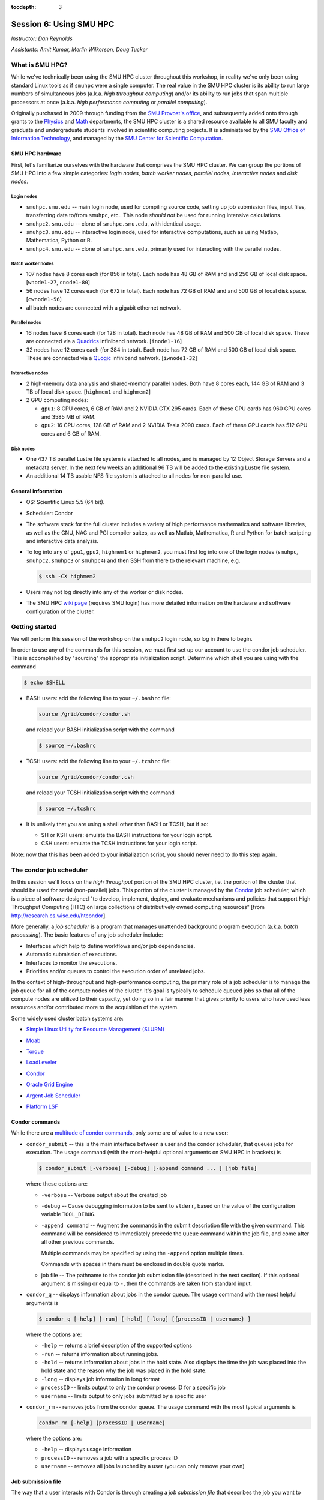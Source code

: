 :tocdepth: 3


.. _session6:

*****************************************************
Session 6: Using SMU HPC
*****************************************************

*Instructor: Dan Reynolds*

*Assistants: Amit Kumar, Merlin Wilkerson, Doug Tucker*


What is SMU HPC?
================================================

While we've technically been using the SMU HPC cluster throughout this
workshop, in reality we've only been using standard Linux tools as if
``smuhpc`` were a single computer.  The real value in the SMU HPC
cluster is its ability to run large numbers of simultaneous jobs
(a.k.a. *high throughput computing*) and/or its ability to run jobs
that span multiple processors at once (a.k.a. *high performance
computing* or *parallel computing*).

Originally purchased in 2009 through funding from the `SMU Provost's
office <http://smu.edu/provost/#1>`_, and subsequently added onto
through grants to the `Physics <http://www.smu.edu/physics>`_ and
`Math <http://www.smu.edu/math>`_ departments, the SMU HPC cluster is
a shared resource available to all SMU faculty and graduate and
undergraduate students involved in scientific computing projects.  It
is administered by the `SMU Office of Information Technology
<http://www.smu.edu/BusinessFinance/OIT>`_, and managed by the 
`SMU Center for Scientific Computation
<http://www.smu.edu/Academics/CSC>`_.



.. index:: SMU HPC; hardware

SMU HPC hardware
--------------------------------------------------

First, let's familiarize ourselves with the hardware that comprises
the SMU HPC cluster.  We can group the portions of SMU HPC into a few
simple categories: *login nodes*, *batch worker nodes*, *parallel
nodes*, *interactive nodes* and *disk nodes*.


Login nodes
^^^^^^^^^^^^^^^^^^^^^^^^^^^^^^^^^^^^^^^^^^^^^^^^^^^^^^

* ``smuhpc.smu.edu`` -- main login node, used for compiling source code,
  setting up job submission files, input files, transferring data
  to/from ``smuhpc``, etc..  This node *should not* be used for running
  intensive calculations.
* ``smuhpc2.smu.edu`` -- clone of ``smuhpc.smu.edu``, with identical usage.
* ``smuhpc3.smu.edu`` -- interactive login node, used for interactive
  computations, such as using Matlab, Mathematica, Python or R.
* ``smuhpc4.smu.edu`` -- clone of ``smuhpc.smu.edu``, primarily used for
  interacting with the parallel nodes.


Batch worker nodes
^^^^^^^^^^^^^^^^^^^^^^^^^^^^^^^^^^^^^^^^^^^^^^^^^^^^^^

* 107 nodes have 8 cores each (for 856 in total).  Each node has 48 GB
  of RAM and and 250 GB of local disk space.  [``wnode1-27``, ``cnode1-80``]

* 56 nodes have 12 cores each (for 672 in total).  Each node has 72 GB
  of RAM and and 500 GB of local disk space.  [``cwnode1-56``]

* all batch nodes are connected with a gigabit ethernet network.


Parallel nodes
^^^^^^^^^^^^^^^^^^^^^^^^^^^^^^^^^^^^^^^^^^^^^^^^^^^^^^

* 16 nodes have 8 cores each (for 128 in total).  Each node has 48 GB
  of RAM and 500 GB of local disk space.  These are connected via a
  `Quadrics <http://en.wikipedia.org/wiki/Quadrics>`_ infiniband
  network.  [``inode1-16``]

* 32 nodes have 12 cores each (for 384 in total).  Each node has 72 GB 
  of RAM and 500 GB of local disk space.  These are connected via a 
  `QLogic <http://qlogic.com/pages/default.aspx>`_ infiniband
  network.  [``iwnode1-32``]


Interactive nodes
^^^^^^^^^^^^^^^^^^^^^^^^^^^^^^^^^^^^^^^^^^^^^^^^^^^^^^

* 2 high-memory data analysis and shared-memory parallel nodes.  Both
  have 8 cores each, 144 GB of RAM and 3 TB of local disk space.
  [``highmem1`` and ``highmem2``]

* 2 GPU computing nodes:

  * ``gpu1``: 8 CPU cores, 6 GB of RAM and 2 NVIDIA GTX 295 cards.
    Each of these GPU cards has 960 GPU cores and 3585 MB of RAM. 

  * ``gpu2``: 16 CPU cores, 128 GB of RAM and 2 NVIDIA Tesla 2090 cards.
    Each of these GPU cards has 512 GPU cores and 6 GB of RAM.


Disk nodes
^^^^^^^^^^^^^^^^^^^^^^^^^^^^^^^^^^^^^^^^^^^^^^^^^^^^^^

* One 437 TB parallel Lustre file system is attached to all nodes, and
  is managed by 12 Object Storage Servers and a metadata server.  In
  the next few weeks an additional 96 TB will be added to the existing
  Lustre file system.

* An additional 14 TB usable NFS file system is attached to all nodes
  for non-parallel use.



.. index:: SMU HPC; general information

General information
--------------------------------------------------

* OS: Scientific Linux 5.5 (64 bit).

* Scheduler: Condor

* The software stack for the full cluster includes a variety of high
  performance mathematics and software libraries, as well as the GNU,
  NAG and PGI compiler suites, as well as Matlab, Mathematica, R and
  Python for batch scripting and interactive data analysis.

* To log into any of ``gpu1``, ``gpu2``, ``highmem1`` or ``highmem2``,
  you must first log into one of the login nodes (``smuhpc``,
  ``smuhpc2``, ``smuhpc3`` or ``smuhpc4``) and then SSH from there to
  the relevant machine, e.g.

  .. code-block:: bash

     $ ssh -CX highmem2

* Users may not log directly into any of the worker or disk nodes.

* The SMU HPC `wiki page
  <https://wiki.smu.edu/display/smuhpc/SMUHPC>`_ (requires SMU login)
  has more detailed information on the hardware and software
  configuration of the cluster.


.. _session6_condor:

Getting started
================================================

We will perform this session of the workshop on the ``smuhpc2`` login
node, so log in there to begin.

In order to use any of the commands for this session, we must first
set up our account to use the condor job scheduler.  This is
accomplished by "sourcing" the appropriate initialization script.
Determine which shell you are using with the command

.. code-block:: bash

   $ echo $SHELL

* BASH users: add the following line to your ``~/.bashrc`` file:

  .. code-block:: bash

     source /grid/condor/condor.sh

  and reload your BASH initialization script with the command

  .. code-block:: bash

     $ source ~/.bashrc

* TCSH users: add the following line to your ``~/.tcshrc`` file:

  .. code-block:: tcsh

     source /grid/condor/condor.csh

  and reload your TCSH initialization script with the command

  .. code-block:: tcsh

     $ source ~/.tcshrc

* It is unlikely that you are using a shell other than BASH or TCSH,
  but if so:
 
  * SH or KSH users: emulate the BASH instructions for your login script.

  * CSH users: emulate the TCSH instructions for your login script.

Note: now that this has been added to your initialization script, you
should never need to do this step again.



.. index:: condor, job scheduler

The condor job scheduler
================================================

In this session we'll focus on the *high throughput* portion of the
SMU HPC cluster, i.e. the portion of the cluster that should be used
for serial (non-parallel) jobs.  This portion of the cluster is
managed by the `Condor <http://research.cs.wisc.edu/htcondor/>`_
job scheduler, which is a piece of software designed "to develop,
implement, deploy, and evaluate mechanisms and policies that support
High Throughput Computing (HTC) on large collections of distributively
owned computing resources" [from `http://research.cs.wisc.edu/htcondor
<http://research.cs.wisc.edu/htcondor>`_]. 

More generally, a *job scheduler* is a program that manages unattended
background program execution (a.k.a. *batch processing*).  The basic
features of any job scheduler include:

* Interfaces which help to define workflows and/or job dependencies.

* Automatic submission of executions.

* Interfaces to monitor the executions.

* Priorities and/or queues to control the execution order of unrelated
  jobs.

In the context of high-throughput and high-performance computing, the
primary role of a job scheduler is to manage the job queue for all
of the compute nodes of the cluster.  It's goal is typically
to schedule queued jobs so that all of the compute nodes are utilized
to their capacity, yet doing so in a fair manner that gives priority
to users who have used less resources and/or contributed more to the
acquisition of the system.  

Some widely used cluster batch systems are:

.. index:: 
   seealso: SLURM; job scheduler

* `Simple Linux Utility for Resource Management (SLURM) <http://slurm.schedmd.com/>`_

.. index:: 
   seealso: Moab; job scheduler

* `Moab <http://docs.adaptivecomputing.com/mwm/help.htm#topics/0-intro/productOverview.htm>`_

.. index:: 
   seealso: Torque; job scheduler

* `Torque <http://www.adaptivecomputing.com/products/open-source/torque/>`_

.. index:: 
   seealso: LoadLeveler; job scheduler

* `LoadLeveler <http://www-03.ibm.com/systems/software/loadleveler/index.html>`_

.. index:: 
   seealso: condor; job scheduler

* `Condor <http://research.cs.wisc.edu/htcondor/>`_

.. index:: 
   seealso: Oracle grid engine; job scheduler

* `Oracle Grid Engine <http://www.oracle.com/us/products/tools/oracle-grid-engine-075549.html>`_

.. index:: 
   seealso: Argent job scheduler; job scheduler

* `Argent Job Scheduler <http://help.argent.com/#product_downloads_job_scheduler>`_

.. index:: 
   seealso: Platform LSF; job scheduler

* `Platform LSF <http://www-03.ibm.com/systems/technicalcomputing/platformcomputing/products/lsf/>`_




Condor commands
--------------------------------------------------

While there are a `multitude of condor commands
<http://research.cs.wisc.edu/htcondor/manual/v7.6/9_Command_Reference.html>`_,
only some are of value to a new user:

.. index:: condor; condor_submit

* ``condor_submit`` -- this is the main interface between a user and
  the condor scheduler, that queues jobs for execution.  The usage
  command (with the most-helpful optional arguments on SMU HPC in
  brackets) is 

  .. code-block:: bash

     $ condor_submit [-verbose] [-debug] [-append command ... ] [job file]

  where these options are:

  * ``-verbose`` -- Verbose output about the created job

  * ``-debug`` -- Cause debugging information to be sent to
    ``stderr``, based on the value of the configuration variable
    ``TOOL_DEBUG``.  

  * ``-append command`` -- Augment the commands in the submit
    description file with the given command. This command will be
    considered to immediately precede the ``Queue`` command within the
    job file, and come after all other previous commands.

    Multiple commands may be specified by using the ``-append`` option
    multiple times. 

    Commands with spaces in them must be enclosed in double quote marks. 

  * job file -- The pathname to the condor job submission file
    (described in the next section). If this optional argument is
    missing or equal to ``-``, then the commands are taken from
    standard input.

.. index:: condor; condor_q

* ``condor_q`` -- displays information about jobs in the condor
  queue.  The usage command with the most helpful arguments is

  .. code-block:: bash

     $ condor_q [-help] [-run] [-hold] [-long] [{processID | username} ]

  where the options are:

  * ``-help`` -- returns a brief description of the supported options 

  * ``-run`` -- returns information about running jobs. 

  * ``-hold`` -- returns information about jobs in the hold
    state. Also displays the time the job was placed into the hold
    state and the reason why the job was placed in the hold state.  

  * ``-long`` -- displays job information in long format 

  * ``processID`` -- limits output to only the condor process ID for a specific job

  * ``username`` -- limits output to only jobs submitted by a specific
    user

.. index:: condor; condor_rm

* ``condor_rm`` -- removes jobs from the condor queue.  The usage
  command with the most typical arguments is

  .. code-block:: bash

     condor_rm [-help] {processID | username}

  where the options are:

  * ``-help`` -- displays usage information 

  * ``processID`` -- removes a job with a specific process ID

  * ``username`` -- removes all jobs launched by a user (you can only
    remove your own)




.. index:: condor job submission file

Job submission file
--------------------------------------------------

The way that a user interacts with Condor is through creating a *job
submission file* that describes the job you want to run:

.. index:: condor job submission file; line continuation

* For lengthy lines within the submit description file, ``\`` may be
  used as a line continuation character.  Placing the backslash at
  the end of a line causes the current line's command to be continued
  with the next line of the file. 

.. index:: 
   pair: condor job submission file; comment

* Submit file description files may contain comments, characterized as any
  line beginning with a ``#`` character. 

.. index:: condor job submission file; case-independence

* These submission file options are case-independent (i.e. "Universe" ==
  "uNivErSE"), although any file or path names are not.  


The main condor job submission file options on SMU HPC are as follows: 

.. index:: condor job submission file; arguments 

* **arguments** --  List of arguments to be supplied to the executable
  as part of the command line.  For example, 

  .. code-block:: text

     arguments = "arg1 arg2 arg3"

  Argument rules:

  1. The entire string representing the command line arguments is
     surrounded by double quote marks. This permits the white space
     characters of spaces and tabs to potentially be embedded within a
     single argument. Putting the double quote mark within the
     arguments is accomplished by escaping it with another double
     quote mark. 

  2. The white space characters of spaces or tabs delimit arguments.

  3. To embed white space characters of spaces or tabs within a single
     argument, surround the entire argument with single quote marks. 

  4. To insert a literal single quote mark, escape it within an
     argument already delimited by single quote marks by adding
     another single quote mark. 

.. index:: condor job submission file; environment 

* **environment** -- List of additional environment variables to
  supply to the executable.  For example,

  .. code-block:: text

     environment = "OMP_NUM_THREADS=4 LD_LIBRARY_PATH=/users/dreynolds/sw"

  Environment rules:

  1. Put double quote marks around the entire argument string. This
     distinguishes the new syntax from the old. The old syntax does
     not have double quote marks around it. Any literal double quote
     marks within the string must be escaped by repeating the double
     quote mark. 

  2. Each environment entry has the form ``<name>=<value>``

  3. Use white space (space or tab characters) to separate environment
     entries. 

  4. To put any white space in an environment entry, surround the
     space and as much of the surrounding entry as desired with single
     quote marks. 

  5. To insert a literal single quote mark, repeat the single quote
     mark anywhere inside of a section surrounded by single quote
     marks. 

.. index:: condor job submission file; error file

* **error** --  Path and file name indicating where Condor should put
  the standard error (``stderr``) from running your job.  For example, 

  .. code-block:: text

     error = myjob.err

  * If the file does not begin with a ``/``, the name indicates a
    relative path; otherwise it is an absolute path.  

  * You must have appropriate permissions to write to the supplied file.

  * The default is ``/dev/null``, corresponding to ignoring all error
    messages. 

.. index:: condor job submission file; executable

* **executable** -- The path and file name of your executable
  program. For example,

  .. code-block:: text

     executable  = myjob.sh

  * If the file does not begin with a ``/``, the name indicates a
    relative path; otherwise it is an absolute path.  

  * You must have appropriate permissions to read/execute the supplied file.

.. index:: condor job submission file; getenv

* **getenv** {True, False} -- Propagates the environment variables
  present in your shell upon submitting the job to the job when it
  runs. For example, 

  .. code-block:: text

     getenv = true

  If both **getenv** and **environment** are used, the values supplied
  by **environment** take precedence.

.. index:: condor job submission file; input

* **input** -- File containing any keyboard input values
  (i.e. standard input, ``stdin``) that your program requires.  For
  example,

  .. code-block:: text

     input = 100

  * If not specified, the default value of ``/dev/null`` (i.e. no input)
    is used.

  * You must have appropriate permissions to read from the supplied file.

  * Note that this command does not refer to the command-line arguments
    of the program, which are supplied by the **arguments** command.

.. index:: condor job submission file; log

* **log** --  File name indicating where Condor will record
  information about your job's execution.  While it is not required,
  it's usually a good idea to have Condor keep a log in case things go
  wrong.  For example,

  .. code-block:: text

     log = myjob.log

  * If the file does not begin with a ``/``, the name indicates a
    relative path; otherwise it is an absolute path.  

  * You must have appropriate permissions to write to the supplied file.

  * The default is ``/dev/null``, corresponding to ignoring all log
    messages. 

.. index:: condor job submission file; notification

* **notification** {Always, Complete, Error, Never} -- The set of
  job-related events for which the job owner is sent an email.  The
  default is "Complete", indicating notification when the job
  finishes.  "Error" indicates to notify if hte job terminated
  abnormally. For example,

  .. code-block:: text

     notification = Always

.. index:: condor job submission file; notify_user

* **notify_user** -- The email address to which condor will send
  **notification** messages.  For example,

  .. code-block:: text

     notify_user = username@smu.edu

  If left unspecified, condor will send a message to
  ``job-owner@submit-machine-name`` (which ends up going nowhere).

.. index:: condor job submission file; output

* **output** --  File name indicating where Condor should put the
  standard output (``stdout``) from running your job.  For example,

  .. code-block:: text

     output = myjob.out

  * If the file does not begin with a ``/``, the name indicates a
    relative path; otherwise it is an absolute path.  

  * You must have appropriate permissions to write to the supplied file.

  * The default is ``/dev/null``, corresponding to ignoring all output
    messages. 

.. index:: condor job submission file; universe

* **universe** {vanilla, parallel} -- These specify what
  type of computation you plan to run.  For example,

  .. code-block:: text

     universe  = vanilla

  * The "vanilla" universes corresponds to single-node batch
    processing, in which condor will run your job on the first
    available node to completion.  

  * The "parallel" universe corresponds to MPI-based parallel jobs
    that require multiple compute nodes to run.

.. index:: condor job submission file; machine_count

* **machine_count** -- Only applicable with the "parallel" universe,
  this option tells Condor how many nodes should be allocated to the
  parallel job.  For example,

  .. code-block:: text

     machine_count = 2

.. index:: condor job submission file; requirements

* **requirements** -- Option allowing you to provide additional
  requirements that must be satisfied before launching your job.  This
  typically refers to the type of node you wish to run on.  For
  example, to request that you job run on a 12-core batch node, you
  could use 

  .. code-block:: text

     requirements = regexp("cwnode", Machine)

  or to request that it run on the 8-core-per-node parallel portion of
  the cluster,

  .. code-block:: text

     requirements = regexp("inode", Machine)

  or to run on the 12-core-per-node parallel portion of the cluster,

  .. code-block:: text

     requirements = regexp("iwnode", Machine)

.. index:: condor job submission file; queue

* **queue** -- This places your job into the queue, and should follow
  all arguments that specify how to run the job.  For example,

  .. code-block:: text

     queue

  One condor job file may contain multiple **queue** commands, each
  with different argument lists, allowing for submission of many
  condor jobs at once using the same submission file.



.. index:: condor job submission file; macros

In setting up this file, you have may insert parameterless macros, of
the form ``$(macro_name)``, anywhere in your job submission file.
Custom macros may be defined via the syntax

.. code-block:: text

   <macro_name> = <string>

There are three default macros:

.. index:: condor job submission file; Cluster

* **Cluster** -- the value of the ``ClusterID`` on which the job has
  is queued.

.. index:: condor job submission file; Process

* **Process** -- the Condor process ID number for this job.  For
  example,

  .. code-block:: text

     output = myjob.$(Process).out

.. index:: condor job submission file; Node

* **Node** -- only defined for jobs in the "Parallel" universe, this
  holds the name of the node on which the process is running (useful
  if each node reports different information, e.g. for debugging).
  For example, 

  .. code-block:: text

     output = myjob.out.$(Node)



.. index:: condor; whole node vs shared node

Whole vs shared node 
--------------------------------------------------

When running batch jobs on the cluster, you may request to use a whole
node for your job (the default is to share the node with other users).
Reasons why you may wish to request an entire node for your job
include: 

* Need for reliable timing information.

* Need for all of the memory on the node.

* Use of threads (e.g. OpenMP, Pthreads, Intel Threading Building
  Blocks, MPI, etc.) that will spawn additional processes on top of
  the one that is launched.

* Poor inter-personal skills.


If you wish for your job to use an entire node, you only need to add
two lines to your Condor job submission file.  These lines are
[inappropriately] named "whole machine", even they only refer to a
single node of the larger machine: 

.. code-block:: text

   Requirements = CAN_RUN_WHOLE_MACHINE
   +RequiresWholeMachine = True



.. index:: condor; ssh to job

Condor SSH to job
--------------------------------------------------

In some instances, you may wish to request a worker node from the
Condor pool for dedicated **interactive** use only.  Since a typical
user is not allowed to SSH directly to a worker node, Condor supplies
a modified SSH executable that will allow users to log into a worker
node that has been dedicated to that user.  This behavior is called
*SSH to job*, and is only allowed when a job has been submitted in
"whole machine" mode as described above.

Once your job is running, you can log into it via the commands

.. code-block:: bash

   $ source /grid/condor/condor.sh
   $ condor_ssh_to_job <processID>

where here ``<processID>`` is the integer ID number for your running job.




.. index:: 
   pair: condor; resources

Condor resources:
--------------------------------------------------

* :download:`SMU HPC Condor tutorial <files/condor.pdf>`

* `Condor manual (version 7.6.10, HTML)
  <http://research.cs.wisc.edu/htcondor/manual/v7.6/index.html>`_ 

* `Condor manual (version 7.6.10, PDF)
  <http://research.cs.wisc.edu/htcondor/manual/v7.6/condor-V7_6_10-Manual.pdf>`_ 




Condor Examples
================================================

In the following, we have a few example Condor usage scenarios to
familiarize you with how to interact with the high-throughput portion
of the SMU HPC cluster.

To do these examples, first retrieve the corresponding set of files
either through :download:`clicking here <code/session6.tgz>` or by copying the
relevant files at the command line:

.. code-block:: bash

   $ cp ~dreynolds/SMUHPC_tutorial/session6.tgz .

Unzip this file, and enter the resulting subdirectory

.. code-block:: bash

   $ tar -zxf session6.tgz
   $ cd session6


.. index:: condor examples; single shared node job

Running a job
--------------------------------------------------

In this example, we'll run the Python scrpit ``myjob.py``, that
performs a simple algorithm for approximating :math:`\pi` using a
composite trapezoidal numerical integration formula to approximate 

.. math::

   \int_0^1 \frac{4}{1+x^2}\,\mathrm dx

This script accepts a single integer-valued command-line argument,
corresponding to the number of subintervals to use in the
approximation, with the typical tradeoff that *the harder you work, the
better your answer*.

While you can run this at the command line:

.. code-block:: bash

   $ python ./myjob.py 50

as we increase the number of subintervals to obtain a more accurate
approximation it can take longer to run, so as "good citizens" we
should instead run it on dedicated compute nodes instead of the shared
login nodes.  

Create a new job submission file, ``test1.job`` using the editor of
your choice (e.g. ``gedit`` or ``emacs``), and fill in the arguments

.. code-block:: text

   universe   = vanilla
   getenv     = true
   log        = test1.log
   error      = test1.err
   output     = test1.out
   executable = myjob.py
   arguments  = 5000000
   queue

Submit this to the condor scheduler with the command

.. code-block:: bash

   $ condor_submit test1.job

View your jobs in the queue by supplying your username to
``condor_q``, e.g.

.. code-block:: bash

   $ condor_q dreynolds

(if nothing shows up, it's because the job already finished)

When the job finishes, you should see the files ``test1.log``,
``test1.err`` and ``test1.out`` in your directory.  Open these files
and view their contents.  If everything ran correctly, the error file
should be empty, the log file should have some general condor-related
information, and the output file should have our desired results.



.. index:: condor examples; multiple shared node jobs

.. _running_multiple_condor_jobs:

Running many jobs
--------------------------------------------------

Suppose now that we wanted to run this script multiple times with
different arguments, in order to experimentally measure how rapidly
the approximation to :math:`\pi` converges as we change the number of
subintervals.  

To this end, we have a few options:

1. Write separate job files for each command line argument (here, the
   number of subintervals), and submit each to condor separately.
   This has the benefit of creating a reproducible set of tests, where
   the inputs for each test are quite clear, but can take quite some
   time to set up.  

2. Reuse our existing job file, but when calling ``condor_submit`` we can
   use the ``-append`` option to modify the command line argument and
   output/log/error file names.  

   The problems with this approach are that (a) we may forget the
   command-line arguments we had to use for the different calls,
   making our results more difficult to reproduce, and (b) all results
   would be written to the same output files, obliterating results
   from all but the last run.  

   However, this could be automated by creating a BASH
   script that calls ``condor_submit`` for us multiple times, with the
   customized calls hard-coded into the script.  This would again
   allow for reproducibility.  Additionally, the **output** condor
   argument could use the **Process** macro to create separate output
   files for each run.

3. We could write a single job file that has separate blocks of
   options, each separated by a different **queue** command, allowing
   us to run multiple tests with a single submission file.  

All of the above approaches are equally valid, but we'll choose option
3 since it requires the least typing.  

Create a new condor job submission file, ``test2.job`` with the contents

.. code-block:: text

   universe   = vanilla
   getenv     = true
   log        = test2a.log
   error      = test2a.err
   output     = test2a.out
   executable = myjob.py
   arguments  = 500
   queue

   universe   = vanilla
   getenv     = true
   log        = test2b.log
   error      = test2b.err
   output     = test2b.out
   executable = myjob.py
   arguments  = 5000
   queue

   universe   = vanilla
   getenv     = true
   log        = test2c.log
   error      = test2c.err
   output     = test2c.out
   executable = myjob.py
   arguments  = 50000
   queue

   universe   = vanilla
   getenv     = true
   log        = test2d.log
   error      = test2d.err
   output     = test2d.out
   executable = myjob.py
   arguments  = 500000
   queue

   universe   = vanilla
   getenv     = true
   log        = test2e.log
   error      = test2e.err
   output     = test2e.out
   executable = myjob.py
   arguments  = 5000000
   queue

Note that all of the blocks use many of the same options, but that we
have set up unique log, error and output file names for each, and have
varied the value of **arguments** to specify different numbers of
subintervals. 

Launch these jobs as before, with the command

.. code-block:: bash

   $ condor_submit test2.job

To view our results in a single command, use

.. code-block:: bash

   $ cat test2*.out



.. index:: condor examples; single whole node job

Running on a whole node 
--------------------------------------------------

All of our above tests were performed on nodes where other users' jobs
could also be running.  As previously discussed, sometimes our
computational experiments cannot be run on shared resources, e.g. if
we need reliable timings, if we need to use more than 2 GB of
RAM, or if our job will spawn additional threads as it runs to fill up
all the cores on a given node.  In such situations, we wish to request
that our job run on a node that is dedicated to our one job.

This is accomplished by adding a small number of additional arguments
to our earlier job submission file.  Let's run one of these, wherein
we will now run the executable ``myjob.sh`` on a dedicated node.  This
script also requires a command-line argument, e.g. ``n``, and it then
computes the first ``n`` prime numbers using a simplistic version of
the *trial division* algorithm.

Create a new condor job submission file, ``test3.job`` with the contents

.. code-block:: text

   universe              = vanilla
   getenv                = true
   log                   = test3.log
   error                 = test3.err
   output                = test3.out
   executable            = myjob.sh
   arguments             = 5000
   Requirements          = CAN_RUN_WHOLE_MACHINE
   +RequiresWholeMachine = True
   queue

and launch it as usual,

.. code-block:: bash

   $ condor_submit test3.job


.. index:: sed

After the run finishes, find the 4324th prime number (on line 4326 of
``test3.out`` because of the two extra lines that condor adds to the
top of the output file) with the command

.. code-block:: bash

   $ sed -n 4326p test3.out


